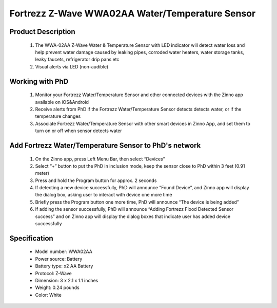 Fortrezz Z-Wave WWA02AA Water/Temperature Sensor
---------------------------------------

	.. image:: ../../images/water_flood/fortrezz_water_alarm.jpg
	.. :align: left
	
Product Description
~~~~~~~~~~~~~~~~~~~~~~~~~~
	#. The WWA-02AA Z-Wave Water & Temperature Sensor with LED indicator will detect water loss and help prevent water damage caused by leaking pipes, corroded water heaters, water storage tanks, leaky faucets, refrigerator drip pans etc
	#. Visual alerts via LED (non-audible)

Working with PhD
~~~~~~~~~~~~~~~~~~~~~~~~~~~~~~~~~~~
	#. Monitor your Fortrezz Water/Temperature Sensor and other connected devices with the Zinno app available on iOS&Android
	#. Receive alerts from PhD if the Fortrezz Water/Temperature Sensor detects detects water, or if the temperature changes
	#. Associate Fortrezz Water/Temperature Sensor with other smart devices in Zinno App, and set them to turn on or off when sensor detects water	


Add Fortrezz Water/Temperature Sensor to PhD's network
~~~~~~~~~~~~~~~~~~~~~~~~~~~~~~~~~~~~~~~~
	#. On the Zinno app, press Left Menu Bar, then select “Devices”
	#. Select “+” button to put the PhD in inclusion mode, keep the sensor close to PhD within 3 feet (0.91 meter)
	#. Press and hold the Program button for approx. 2 seconds
	#. If detecting a new device successfully, PhD will announce “Found Device”, and Zinno app will display the dialog box, asking user to interact with device one more time
	#. Briefly press the Program button one more time, PhD will announce “The device is being added”
	#. If adding the sensor successfully, PhD will announce “Adding Fortrezz Flood Detected Sensor success” and on Zinno app will display the dialog boxes that indicate user has added device successfully		

	.. image:: ../../images/water_flood/fortrezz_water_alarm_d.jpg
	.. :align: left		

Specification
~~~~~~~~~~~~~~~~~~~~~~
	- Model number: 				WWA02AA
	- Power source: 				Battery
	- Battery type:					x2 AA Battery
	- Protocol: 					Z-Wave
	- Dimension:					3 x 2.1 x 1.1 inches
	- Weight:						0.24 pounds
	- Color: 						White	
		
	
.. Inclusion/Exclusion to/from a network
.. ~~~~~~~~~~~~~~~~~~~~~~~
	#. Put controller to Inclusion/Exclusion mode
	#. Press and hold program button in 2 seconds. Device is excluded from current zwave network
	#. To include device to open zwave network, double press program button within 1.5 seconds


.. LED indicator
.. ~~~~~~~~~~~~~~~~
	- 1 fast blink: Wake-up, notification sent (after quick button press and device is in z-wave network)
	- 2 fast blink: Water alarm
	- 3 fast blink: Temperature Alarm (either high or low setpoint triggered)
	- 4 fast blink: An active alarm has been cleared (when a water alarm or a temperature alarm is no longer active)
	- 5 fast blink: Low Battery (repeated every approx. 40 seconds)
	- 1 slow blink: Device in z-wave network (also, after button held while in-Network)
	- 3 slow blink: Device is removed from z-wave network (also given if adding was not completed)


.. Wake-up information
.. ~~~~~~~~~~~~~~~~~~~~~~
	- Wakeup1: Power saving design wakes up every 4 seconds to test water and freeze sensor
	- Wakeup2: Once every 4 approx. hours (default) unit wakes up to send a notification to controller to query and update the status of the unit. A controller can change this wakeup interval. Battery life is decreased when the wakeup interval time is shorter.



.. Link in Amazon
.. ~~~~~~~~~~~~~~~~~~~~~~~~~
	https://www.amazon.com/Wireless-Water-Temperature-Sensor-Buzzer/dp/B007TB3RWQ

.. Configuration description
.. ~~~~~~~~~~~~~~~~~~~~~~~~~~
	#. Low temperature threshold
		- Parameter: 1 (0x01)
		- Size: 1 byte
		- Value: 
			+ Valid value: 
				(1) 0x00 ~ 0x7F (from 0 ~ 127 oC)
				(2) 0xFF ~ 0x81 (from -127 ~ -1 oC)
			+ Unit is celsius
		- Default: 0x04
		
	#. High temperature threshold
		- Parameter: 2 (0x02)
		- Size: 1 byte
		- Value: 
			+ Valid value: 
				(1) 0x00 ~ 0x7F (from 0 ~ 127 oC)
				(2) 0xFF ~ 0x81 (from -127 ~ -1 oC)
			+ Unit is celsius
		- Default: 0x46

